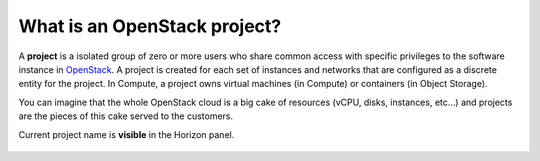 What is an OpenStack project?
=============================

A **project** is a isolated group of zero or more users who share common access with specific privileges to the software instance in `OpenStack <https://www.credosystemz.com/courses/openstack-training-chennai/?utm_campaign=Quora+traffic&utm_medium=referral&utm_source=Quora>`_. A project is created for each set of instances and networks that are configured as a discrete entity for the project. In Compute, a project owns virtual machines (in Compute) or containers (in Object Storage).

You can imagine that the whole OpenStack cloud  is a big cake of resources (vCPU, disks, instances, etc…) and projects are the pieces of this cake served to the customers.

Current project name is **visible** in the Horizon panel.

.. figure:: project1.png




